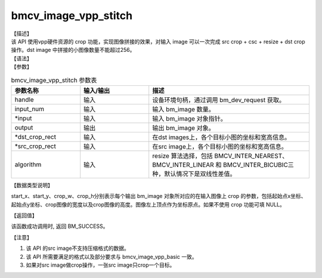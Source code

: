 bmcv_image_vpp_stitch
------------------------------

| 【描述】

| 该 API 使用vpp硬件资源的 crop 功能，实现图像拼接的效果，对输入 image 可以一次完成 src crop + csc + resize + dst crop操作。dst image 中拼接的小图像数量不能超过256。

| 【语法】

.. code-block:: c++
    :linenos:
    :lineno-start: 1
    :force:

    bm_status_t bmcv_image_vpp_stitch(
        bm_handle_t           handle,
        int                   input_num,
        bm_image*             input,
        bm_image              output,
        bmcv_rect_t*          dst_crop_rect,
        bmcv_rect_t*          src_crop_rect = NULL,
        bmcv_resize_algorithm algorithm = BMCV_INTER_LINEAR);

| 【参数】

.. list-table:: bmcv_image_vpp_stitch 参数表
    :widths: 15 15 35

    * - **参数名称**
      - **输入/输出**
      - **描述**
    * - handle
      - 输入
      - 设备环境句柄，通过调用 bm_dev_request 获取。
    * - input_num
      - 输入
      - 输入 bm_image 数量。
    * - \*input
      - 输入
      - 输入 bm_image 对象指针。
    * - output
      - 输出
      - 输出 bm_image 对象。
    * - \*dst_crop_rect
      - 输入
      - 在dst images上，各个目标小图的坐标和宽高信息。
    * - \*src_crop_rect
      - 输入
      - 在src image上，各个目标小图的坐标和宽高信息。
    * - algorithm
      - 输入
      - resize 算法选择，包括 BMCV_INTER_NEAREST、BMCV_INTER_LINEAR 和 BMCV_INTER_BICUBIC三种，默认情况下是双线性差值。

| 【数据类型说明】

.. code-block:: c++
    :linenos:
    :lineno-start: 1
    :force:

    typedef struct bmcv_rect {
        int start_x;
        int start_y;
        int crop_w;
        int crop_h;
    } bmcv_rect_t;

start_x、start_y、crop_w、crop_h分别表示每个输出 bm_image 对象所对应的在输入图像上 crop 的参数，包括起始点x坐标、起始点y坐标、crop图像的宽度以及crop图像的高度。图像左上顶点作为坐标原点。如果不使用 crop 功能可填 NULL。

| 【返回值】

该函数成功调用时, 返回 BM_SUCCESS。

【注意】

1. 该 API 的src image不支持压缩格式的数据。

2. 该 API 所需要满足的格式以及部分要求与 bmcv_image_vpp_basic 一致。

3. 如果对src image做crop操作，一张src image只crop一个目标。